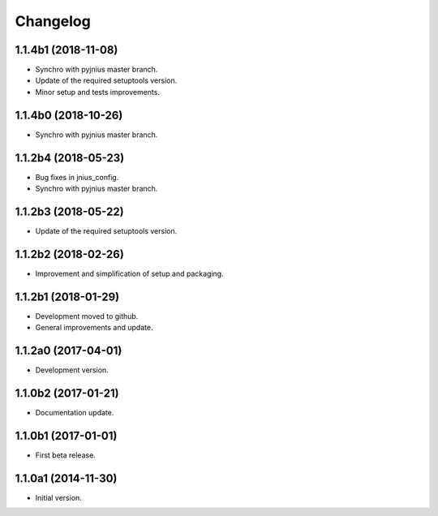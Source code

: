 Changelog
=========

1.1.4b1 (2018-11-08)
--------------------
- Synchro with pyjnius master branch.
- Update of the required setuptools version.
- Minor setup and tests improvements.

1.1.4b0 (2018-10-26)
--------------------
- Synchro with pyjnius master branch.

1.1.2b4 (2018-05-23)
--------------------
- Bug fixes in jnius_config.
- Synchro with pyjnius master branch.

1.1.2b3 (2018-05-22)
--------------------
- Update of the required setuptools version.

1.1.2b2 (2018-02-26)
--------------------
- Improvement and simplification of setup and packaging.

1.1.2b1 (2018-01-29)
--------------------
- Development moved to github.
- General improvements and update.

1.1.2a0 (2017-04-01)
--------------------
- Development version.

1.1.0b2 (2017-01-21)
--------------------
- Documentation update.

1.1.0b1 (2017-01-01)
--------------------
- First beta release.

1.1.0a1 (2014-11-30)
--------------------
- Initial version.
